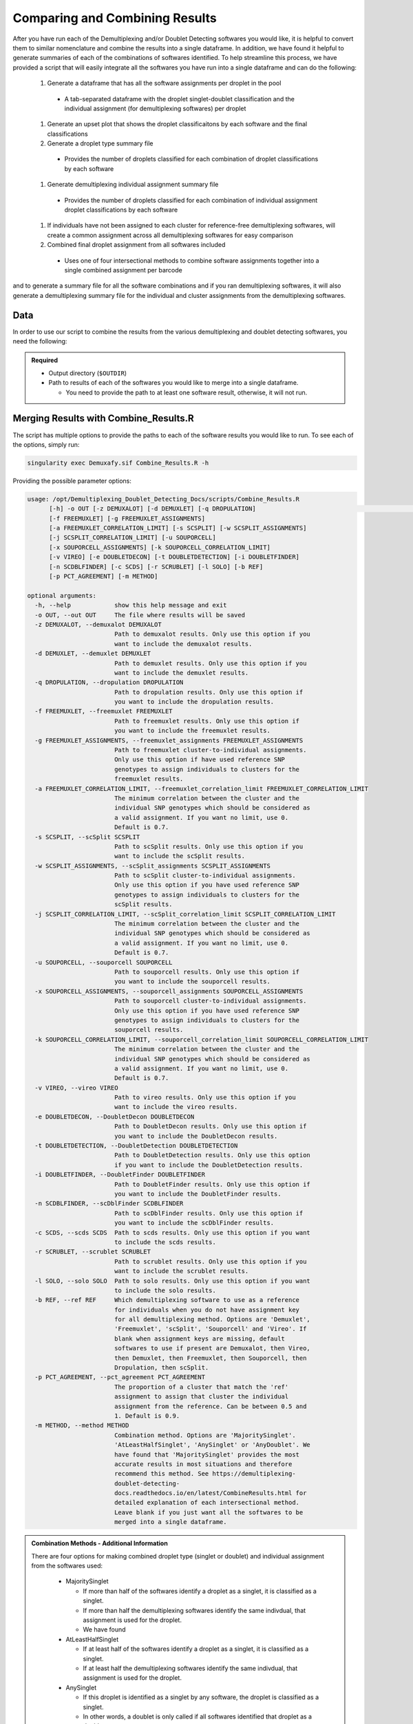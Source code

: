 .. _Combine-docs:

Comparing and Combining Results
==================================

.. _preprint: https://www.biorxiv.org/content/10.1101/2022.03.07.483367v1


After you have run each of the Demultiplexing and/or Doublet Detecting softwares you would like, it is helpful to convert them to similar nomenclature and combine the results into a single dataframe.
In addition, we have found it helpful to generate summaries of each of the combinations of softwares identified.
To help streamline this process, we have provided a script that will easily integrate all the softwares you have run into a single dataframe and can do the following:

  #. Generate a dataframe that has all the software assignments per droplet in the pool

    - A tab-separated dataframe with the droplet singlet-doublet classification and the individual assignment (for demultiplexing softwares) per droplet

  #. Generate an upset plot that shows the droplet classificaitons by each software and the final classifications 

  #. Generate a droplet type summary file

    - Provides the number of droplets classified for each combination of droplet classifications by each software

  #. Generate demultiplexing individual assignment summary file

    - Provides the number of droplets classified for each combination of individual assignment droplet classifications by each software

  #. If individuals have not been assigned to each cluster for reference-free demultiplexing softwares, will create a common assignment across all demultiplexing softwares for easy comparison

  #. Combined final droplet assignment from all softwares included

    - Uses one of four intersectional methods to combine software assignments together into a single combined assignment per barcode

and to generate a summary file for all the software combinations and if you ran demultiplexing softwares, it will also generate a demultiplexing summary file for the individual and cluster assignments from the demultiplexing softwares.


Data
-----
In order to use our script to combine the results from the various demultiplexing and doublet detecting softwares, you need the following:

.. admonition:: Required
  :class: important

  - Output directory (``$OUTDIR``)

  - Path to results of each of the softwares you would like to merge into a single dataframe.

    - You need to provide the path to at least one software result, otherwise, it will not run.


Merging Results with Combine_Results.R
--------------------------------------

The script has multiple options to provide the paths to each of the software results you would like to run.
To see each of the options, simply run:

.. code-block:: bash

  singularity exec Demuxafy.sif Combine_Results.R -h

Providing the possible parameter options:

.. code-block:: bash

  usage: /opt/Demultiplexing_Doublet_Detecting_Docs/scripts/Combine_Results.R
        [-h] -o OUT [-z DEMUXALOT] [-d DEMUXLET] [-q DROPULATION]                                                                                      ocs/docs/source/Demuxalot                         Doublet_
        [-f FREEMUXLET] [-g FREEMUXLET_ASSIGNMENTS]
        [-a FREEMUXLET_CORRELATION_LIMIT] [-s SCSPLIT] [-w SCSPLIT_ASSIGNMENTS]
        [-j SCSPLIT_CORRELATION_LIMIT] [-u SOUPORCELL]
        [-x SOUPORCELL_ASSIGNMENTS] [-k SOUPORCELL_CORRELATION_LIMIT]
        [-v VIREO] [-e DOUBLETDECON] [-t DOUBLETDETECTION] [-i DOUBLETFINDER]
        [-n SCDBLFINDER] [-c SCDS] [-r SCRUBLET] [-l SOLO] [-b REF]
        [-p PCT_AGREEMENT] [-m METHOD]

  optional arguments:
    -h, --help            show this help message and exit
    -o OUT, --out OUT     The file where results will be saved
    -z DEMUXALOT, --demuxalot DEMUXALOT
                          Path to demuxalot results. Only use this option if you
                          want to include the demuxalot results.
    -d DEMUXLET, --demuxlet DEMUXLET
                          Path to demuxlet results. Only use this option if you
                          want to include the demuxlet results.
    -q DROPULATION, --dropulation DROPULATION
                          Path to dropulation results. Only use this option if
                          you want to include the dropulation results.
    -f FREEMUXLET, --freemuxlet FREEMUXLET
                          Path to freemuxlet results. Only use this option if
                          you want to include the freemuxlet results.
    -g FREEMUXLET_ASSIGNMENTS, --freemuxlet_assignments FREEMUXLET_ASSIGNMENTS
                          Path to freemuxlet cluster-to-individual assignments.
                          Only use this option if have used reference SNP
                          genotypes to assign individuals to clusters for the
                          freemuxlet results.
    -a FREEMUXLET_CORRELATION_LIMIT, --freemuxlet_correlation_limit FREEMUXLET_CORRELATION_LIMIT
                          The minimum correlation between the cluster and the
                          individual SNP genotypes which should be considered as
                          a valid assignment. If you want no limit, use 0.
                          Default is 0.7.
    -s SCSPLIT, --scSplit SCSPLIT
                          Path to scSplit results. Only use this option if you
                          want to include the scSplit results.
    -w SCSPLIT_ASSIGNMENTS, --scSplit_assignments SCSPLIT_ASSIGNMENTS
                          Path to scSplit cluster-to-individual assignments.
                          Only use this option if you have used reference SNP
                          genotypes to assign individuals to clusters for the
                          scSplit results.
    -j SCSPLIT_CORRELATION_LIMIT, --scSplit_correlation_limit SCSPLIT_CORRELATION_LIMIT
                          The minimum correlation between the cluster and the
                          individual SNP genotypes which should be considered as
                          a valid assignment. If you want no limit, use 0.
                          Default is 0.7.
    -u SOUPORCELL, --souporcell SOUPORCELL
                          Path to souporcell results. Only use this option if
                          you want to include the souporcell results.
    -x SOUPORCELL_ASSIGNMENTS, --souporcell_assignments SOUPORCELL_ASSIGNMENTS
                          Path to souporcell cluster-to-individual assignments.
                          Only use this option if you have used reference SNP
                          genotypes to assign individuals to clusters for the
                          souporcell results.
    -k SOUPORCELL_CORRELATION_LIMIT, --souporcell_correlation_limit SOUPORCELL_CORRELATION_LIMIT
                          The minimum correlation between the cluster and the
                          individual SNP genotypes which should be considered as
                          a valid assignment. If you want no limit, use 0.
                          Default is 0.7.
    -v VIREO, --vireo VIREO
                          Path to vireo results. Only use this option if you
                          want to include the vireo results.
    -e DOUBLETDECON, --DoubletDecon DOUBLETDECON
                          Path to DoubletDecon results. Only use this option if
                          you want to include the DoubletDecon results.
    -t DOUBLETDETECTION, --DoubletDetection DOUBLETDETECTION
                          Path to DoubletDetection results. Only use this option
                          if you want to include the DoubletDetection results.
    -i DOUBLETFINDER, --DoubletFinder DOUBLETFINDER
                          Path to DoubletFinder results. Only use this option if
                          you want to include the DoubletFinder results.
    -n SCDBLFINDER, --scDblFinder SCDBLFINDER
                          Path to scDblFinder results. Only use this option if
                          you want to include the scDblFinder results.
    -c SCDS, --scds SCDS  Path to scds results. Only use this option if you want
                          to include the scds results.
    -r SCRUBLET, --scrublet SCRUBLET
                          Path to scrublet results. Only use this option if you
                          want to include the scrublet results.
    -l SOLO, --solo SOLO  Path to solo results. Only use this option if you want
                          to include the solo results.
    -b REF, --ref REF     Which demultiplexing software to use as a reference
                          for individuals when you do not have assignment key
                          for all demultiplexing method. Options are 'Demuxlet',
                          'Freemuxlet', 'scSplit', 'Souporcell' and 'Vireo'. If
                          blank when assignment keys are missing, default
                          softwares to use if present are Demuxalot, then Vireo,
                          then Demuxlet, then Freemuxlet, then Souporcell, then
                          Dropulation, then scSplit.
    -p PCT_AGREEMENT, --pct_agreement PCT_AGREEMENT
                          The proportion of a cluster that match the 'ref'
                          assignment to assign that cluster the individual
                          assignment from the reference. Can be between 0.5 and
                          1. Default is 0.9.
    -m METHOD, --method METHOD
                          Combination method. Options are 'MajoritySinglet'.
                          'AtLeastHalfSinglet', 'AnySinglet' or 'AnyDoublet'. We
                          have found that 'MajoritySinglet' provides the most
                          accurate results in most situations and therefore
                          recommend this method. See https://demultiplexing-
                          doublet-detecting-
                          docs.readthedocs.io/en/latest/CombineResults.html for
                          detailed explanation of each intersectional method.
                          Leave blank if you just want all the softwares to be
                          merged into a single dataframe.


  
.. admonition:: Combination Methods - Additional Information
  :class: dropdown

  There are four options for making combined droplet type (singlet or doublet) and individual assignment from the softwares used:

    - MajoritySinglet

      - If more than half of the softwares identify a droplet as a singlet, it is classified as a singlet.

      - If more than half the demultiplexing softwares identify the same indivdual, that assignment is used for the droplet.

      - We have found 

    - AtLeastHalfSinglet

      - If at least half of the softwares identify a droplet as a singlet, it is classified as a singlet.

      - If at least half the demultiplexing softwares identify the same indivdual, that assignment is used for the droplet.

    - AnySinglet

      - If this droplet is identified as a singlet by any software, the droplet is classified as a singlet.

      - In other words, a doublet is only called if all softwares identified that droplet as a doublet.

    - AnyDoublet

      - A droplet is classified as a singlet only if all softwares identify it as a singlet.

      - In other words, a doublet is called if any software identifies that droplet as a doublet.





An example command that combines :ref:`Demuxlet <Demuxlet-docs>` results, :ref:`Souporcell <Souporcell-docs>` results, :ref:`Solo <Solo-docs>` results and :ref:`Scds <scds-docs>` results would look like this:
There are a two different options for using this script:
1. Combining the results **and** calling the droplet type through the combination of the softwares.
1. Combining the results without any joint droplet calling. You  might choose this if you just want to see how the different softwares perform on your data before deciding which to move forward with for final joint droplet calling.

First, let's assign the variables that will be used to execute each step.

.. admonition:: Example Variable Settings
  :class: grey

    Below is an example of the variables that we can set up to be used in the command below.
    These are files provided as a :ref:`test dataset <TestData>` available in the :ref:`Data Preparation Documentation <DataPrep-docs>`
    Please replace paths with the full path to data on your system.

    .. code-block:: bash

      OUTDIR=/path/to/output/combined
      DEMUXLET_OUTDIR=/path/to/output/demuxlet
      SOUPORCELL_OUTDIR=/path/to/output/souporcell
      SOLO_OUTDIR=/path/to/output/solo
      SCDS_OUTDIR=/path/to/output/scds


.. tabs::

  .. tab:: Combine Results + Joint Droplet Calls

    The first option is to select a method to make joint calls on the individual assignment and singlet-doublet droplet types using the softwares included.

    .. code-block:: bash

      singularity exec Demuxafy.sif Combine_Results.R \
        -o $OUTDIR/combined_results.tsv \
        --demuxlet $DEMUXLET_OUTDIR \
        --souporcell $SOUPORCELL_OUTDIR \
        --solo $SOLO_OUTDIR \
        --scds $SCDS_OUTDIR \
        --method "MajoritySinglet" ## there are other methods that can also be used, please see the help message above for the other options

  .. tab:: Combine Results

    The other option is to just combine the results together without instersectional joint calls on the assignment and droplet type for each droplet.

    .. code-block:: bash

      singularity exec Demuxafy.sif Combine_Results.R \
        -o $OUTDIR/combined_results.tsv \
        --demuxlet $DEMUXLET_OUTDIR \
        --souporcell $SOUPORCELL_OUTDIR \
        --solo $SOLO_OUTDIR \
        --scds $SCDS_OUTDIR


.. admonition:: Note

  The path to the directories will work if the file names are the expected file names based on the example tutorials.
  However, if you used a different file naming convention or changed the names, you can also provide the full path to the exact file for each software.


Results and Interpretation
--------------------------
After running the ``Combine_Results.R`` script, you should have two, three or four files depending on if you used demultiplexing softwares and if you used joint droplet calling.
Here, we show the results for the above example that also provides combined calls with the "MajoritySinglet" calls.

.. code-block:: bash

  /path/to/output/combined
  ├── combined_results_demultiplexing_summary.tsv
  ├── combined_resultsSinglets_upset.pdf
  ├── combined_results_summary.tsv
  ├── combined_results.tsv
  └── combined_results_w_combined_assignments.tsv

.. admonition:: Note

  - You will only have the ``combined_results_demultiplexing_summary.tsv`` file if you included demultiplexing softwares.

  - And you will only have the ``combined_results_w_combined_assignments.tsv`` file if you ran it with ``--method``

Here's a deeper look at the contents of each of these results:

  - ``combined_resultsSinglets_upset.pdf``

    - This is an upset figure of the droplets which are colored by their finall individual or doublet classification.

    - A filled circle indicates the that those droplets are classified as singlets by that method while empty circles indicate a doublet classification by that software

    .. image:: _figures/combined_resultsSinglets_upset.png

  - ``combined_results.tsv``
  
    - Has the selected results combined; only including key columns.

      +--------------------+---------------------+--------------------------------+----------------------------------+--------------------+------------------------+--------------------+------------------+------------------+-------------------+
      | Barcode            |Demuxlet_DropletType | Demuxlet_Individual_Assignment | Souporcell_Individual_Assignment | Souporcell_Cluster | Souporcell_DropletType | scds_score         | scds_DropletType | solo_DropletType | solo_DropletScore |
      +====================+=====================+================================+==================================+====================+========================+====================+==================+==================+===================+
      | AAACCTGAGATAGCAT-1 | singlet             | 41_41                          | 41_41                            | 6                  | singlet                | 0.116344358493288  | singlet          | singlet          | -8.442187         |
      +--------------------+---------------------+--------------------------------+----------------------------------+--------------------+------------------------+--------------------+------------------+------------------+-------------------+
      | AAACCTGAGCAGCGTA-1 | singlet             | 465_466                        | 465_466                          | 11                 | singlet                | 0.539856378453988  | singlet          | singlet          | -2.8096201        |
      +--------------------+---------------------+--------------------------------+----------------------------------+--------------------+------------------------+--------------------+------------------+------------------+-------------------+
      | AAACCTGAGCGATGAC-1 | singlet             | 113_113                        | 113_113                          | 5                  | singlet                | 0.0237184380134577 | singlet          | singlet          | -2.8949203        |
      +--------------------+---------------------+--------------------------------+----------------------------------+--------------------+------------------------+--------------------+------------------+------------------+-------------------+
      | AAACCTGAGCGTAGTG-1 | singlet             | 349_350                        | 349_350                          | 3                  | singlet                | 0.163695865366576  | singlet          | singlet          | -5.928284         |
      +--------------------+---------------------+--------------------------------+----------------------------------+--------------------+------------------------+--------------------+------------------+------------------+-------------------+
      | AAACCTGAGGAGTTTA-1 | singlet             | 632_633                        | 632_633                          | 7                  | singlet                | 0.11591462421927   | singlet          | doublet          | 0.2749935         |
      +--------------------+---------------------+--------------------------------+----------------------------------+--------------------+------------------------+--------------------+------------------+------------------+-------------------+
      | AAACCTGAGGCTCATT-1 | singlet             | 39_39                          | 39_39                            | 12                 | singlet                | 0.0479944175570073 | singlet          | singlet          | -5.2726507        |
      +--------------------+---------------------+--------------------------------+----------------------------------+--------------------+------------------------+--------------------+------------------+------------------+-------------------+
      | AAACCTGAGGGCACTA-1 | singlet             | 465_466                        | 465_466                          | 11                 | singlet                | 0.374426050641161  | singlet          | singlet          | -0.65760195       |
      +--------------------+---------------------+--------------------------------+----------------------------------+--------------------+------------------------+--------------------+------------------+------------------+-------------------+
      | AAACCTGAGTAATCCC-1 | singlet             | 660_661                        | 660_661                          | 4                  | singlet                | 0.247842972104563  | singlet          | singlet          | -3.5948637        |
      +--------------------+---------------------+--------------------------------+----------------------------------+--------------------+------------------------+--------------------+------------------+------------------+-------------------+
      | AAACCTGAGTAGCCGA-1 | doublet             | doublet                        | unassigned                       | unassigned         | unassigned             | 0.342998285281922  | singlet          | singlet          | -0.50507957       |
      +--------------------+---------------------+--------------------------------+----------------------------------+--------------------+------------------------+--------------------+------------------+------------------+-------------------+
      | ...                | ...                 | ...                            | ...                              | ...                | ...                    | ...                | ...              | ...              | ...               |
      +--------------------+---------------------+--------------------------------+----------------------------------+--------------------+------------------------+--------------------+------------------+------------------+-------------------+

  - ``combined_results_summary.tsv``

    - The number of each of the combinations of the software cell type classifications

    +----------------------+-------------------------+-------------------+-------------------+-------+
    | Demuxlet_DropletType | Souporcell_DropletType  | scds_DropletType  | solo_DropletType  | N     |
    +======================+=========================+===================+===================+=======+
    | singlet              | singlet                 | singlet           | singlet           | 16193 |
    +----------------------+-------------------------+-------------------+-------------------+-------+
    | doublet              | doublet                 | doublet           | doublet           | 1714  |
    +----------------------+-------------------------+-------------------+-------------------+-------+
    | singlet              | singlet                 | singlet           | doublet           | 947   |
    +----------------------+-------------------------+-------------------+-------------------+-------+
    | doublet              | doublet                 | singlet           | singlet           | 468   |
    +----------------------+-------------------------+-------------------+-------------------+-------+
    | singlet              | singlet                 | doublet           | singlet           | 392   |
    +----------------------+-------------------------+-------------------+-------------------+-------+
    | singlet              | singlet                 | doublet           | doublet           | 345   |
    +----------------------+-------------------------+-------------------+-------------------+-------+
    | doublet              | doublet                 | singlet           | doublet           | 335   |
    +----------------------+-------------------------+-------------------+-------------------+-------+
    | doublet              | singlet                 | singlet           | singlet           | 171   |
    +----------------------+-------------------------+-------------------+-------------------+-------+
    | doublet              | doublet                 | doublet           | singlet           | 169   |
    +----------------------+-------------------------+-------------------+-------------------+-------+
    | doublet              | singlet                 | doublet           | doublet           | 114   |
    +----------------------+-------------------------+-------------------+-------------------+-------+
    | doublet              | singlet                 | singlet           | doublet           | 44    |
    +----------------------+-------------------------+-------------------+-------------------+-------+
    | doublet              | singlet                 | doublet           | singlet           | 18    |
    +----------------------+-------------------------+-------------------+-------------------+-------+
    | singlet              | doublet                 | singlet           | singlet           | 17    |
    +----------------------+-------------------------+-------------------+-------------------+-------+
    | singlet              | unassigned              | singlet           | singlet           | 13    |
    +----------------------+-------------------------+-------------------+-------------------+-------+
    | doublet              | unassigned              | singlet           | singlet           | 11    |
    +----------------------+-------------------------+-------------------+-------------------+-------+
    | singlet              | doublet                 | doublet           | doublet           | 9     |
    +----------------------+-------------------------+-------------------+-------------------+-------+
    | singlet              | doublet                 | singlet           | doublet           | 6     |
    +----------------------+-------------------------+-------------------+-------------------+-------+
    | singlet              | doublet                 | doublet           | singlet           | 5     |
    +----------------------+-------------------------+-------------------+-------------------+-------+
    | doublet              | unassigned              | singlet           | doublet           | 4     |
    +----------------------+-------------------------+-------------------+-------------------+-------+
    | doublet              | unassigned              | doublet           | doublet           | 3     |
    +----------------------+-------------------------+-------------------+-------------------+-------+
    | doublet              | unassigned              | doublet           | singlet           | 2     |
    +----------------------+-------------------------+-------------------+-------------------+-------+
    | unassigned           | unassigned              | singlet           | singlet           | 2     |
    +----------------------+-------------------------+-------------------+-------------------+-------+

  - ``combined_results_demultiplexing_summary.tsv``

    - Summary of the number of each of the combination of classifications by demultiplexing software:

      +--------------------------------+-----------------------------------------+------+
      |Demuxlet_Individual_Assignment  | Souporcell_Individual_Assignment        | N    |
      +================================+=========================================+======+
      |doublet                         | doublet                                 | 2706 |
      +--------------------------------+-----------------------------------------+------+
      |352_353                         | 352_353                                 | 1603 |
      +--------------------------------+-----------------------------------------+------+
      |43_43                           | 43_43                                   | 1547 |
      +--------------------------------+-----------------------------------------+------+
      |597_598                         | 597_598                                 | 1510 |
      +--------------------------------+-----------------------------------------+------+
      |349_350                         | 349_350                                 | 1450 |
      +--------------------------------+-----------------------------------------+------+
      |42_42                           | 42_42                                   | 1417 |
      +--------------------------------+-----------------------------------------+------+
      |660_661                         | 660_661                                 | 1358 |
      +--------------------------------+-----------------------------------------+------+
      |113_113                         | 113_113                                 | 1333 |
      +--------------------------------+-----------------------------------------+------+
      |39_39                           | 39_39                                   | 1289 |
      +--------------------------------+-----------------------------------------+------+
      |...                             | ...                                     | ...  |
      +--------------------------------+-----------------------------------------+------+

  - ``combined_results_w_combined_assignments.tsv``

    - Dataframe combining all the software results together + combined assignment based on selected method:

    +-------------------------+-------------------------+---------------------------------+-------------------------+-----------------------------------+-------------------------+-----------------------+-------------------------+-------------------------+-------------------+---------------------------------+--------------------------------------+
    | Barcode                 | Demuxlet_DropletType    | Demuxlet_Individual_Assignment  | Souporcell_Cluster      | Souporcell_Individual_Assignment  | Souporcell_DropletType  | scds_score            | scds_DropletType        | solo_DropletType        | solo_DropletScore | MajoritySinglet_DropletType     | MajoritySinglet_Individual_Assignment|
    +=========================+=========================+=================================+=========================+===================================+=========================+=======================+=========================+=========================+===================+=================================+======================================+
    | AAACCTGAGATAGCAT-1      | singlet                 | 41_41                           | 6                       | 41_41                             | singlet                 | 0.116344358493288     | singlet                 | singlet                 | -8.442187         | singlet                         |  41_41                               |
    +-------------------------+-------------------------+---------------------------------+-------------------------+-----------------------------------+-------------------------+-----------------------+-------------------------+-------------------------+-------------------+---------------------------------+--------------------------------------+
    | AAACCTGAGCAGCGTA-1      | singlet                 | 465_466                         | 11                      | 465_466                           | singlet                 | 0.539856378453988     | singlet                 | singlet                 | -2.8096201        | singlet                         |  465_466                             |
    +-------------------------+-------------------------+---------------------------------+-------------------------+-----------------------------------+-------------------------+-----------------------+-------------------------+-------------------------+-------------------+---------------------------------+--------------------------------------+
    | AAACCTGAGCGATGAC-1      | singlet                 | 113_113                         | 5                       | 113_113                           | singlet                 | 0.0237184380134577    | singlet                 | singlet                 | -2.8949203        | singlet                         |  113_113                             |
    +-------------------------+-------------------------+---------------------------------+-------------------------+-----------------------------------+-------------------------+-----------------------+-------------------------+-------------------------+-------------------+---------------------------------+--------------------------------------+
    | AAACCTGAGCGTAGTG-1      | singlet                 | 349_350                         | 3                       | 349_350                           | singlet                 | 0.163695865366576     | singlet                 | singlet                 | -5.928284         | singlet                         |  349_350                             |
    +-------------------------+-------------------------+---------------------------------+-------------------------+-----------------------------------+-------------------------+-----------------------+-------------------------+-------------------------+-------------------+---------------------------------+--------------------------------------+
    | AAACCTGAGGAGTTTA-1      | singlet                 | 632_633                         | 7                       | 632_633                           | singlet                 | 0.11591462421927      | singlet                 | doublet                 | 0.2749935         | singlet                         |  632_633                             |
    +-------------------------+-------------------------+---------------------------------+-------------------------+-----------------------------------+-------------------------+-----------------------+-------------------------+-------------------------+-------------------+---------------------------------+--------------------------------------+
    | AAACCTGAGGCTCATT-1      | singlet                 | 39_39                           | 12                      | 39_39                             | singlet                 | 0.0479944175570073    | singlet                 | singlet                 | -5.2726507        | singlet                         |  39_39                               |
    +-------------------------+-------------------------+---------------------------------+-------------------------+-----------------------------------+-------------------------+-----------------------+-------------------------+-------------------------+-------------------+---------------------------------+--------------------------------------+
    | AAACCTGAGGGCACTA-1      | singlet                 | 465_466                         | 11                      | 465_466                           | singlet                 | 0.374426050641161     | singlet                 | singlet                 | -0.65760195       | singlet                         |  465_466                             |
    +-------------------------+-------------------------+---------------------------------+-------------------------+-----------------------------------+-------------------------+-----------------------+-------------------------+-------------------------+-------------------+---------------------------------+--------------------------------------+
    | AAACCTGAGTAATCCC-1      | singlet                 | 660_661                         | 4                       | 660_661                           | singlet                 | 0.247842972104563     | singlet                 | singlet                 | -3.5948637        | singlet                         |  660_661                             |
    +-------------------------+-------------------------+---------------------------------+-------------------------+-----------------------------------+-------------------------+-----------------------+-------------------------+-------------------------+-------------------+---------------------------------+--------------------------------------+
    | AAACCTGAGTAGCCGA-1      | doublet                 | doublet                         | unassigned              | doublet                           | doublet                 | 0.342998285281922     | singlet                 | singlet                 | -0.50507957       | doublet                         |  doublet                             |
    +-------------------------+-------------------------+---------------------------------+-------------------------+-----------------------------------+-------------------------+-----------------------+-------------------------+-------------------------+-------------------+---------------------------------+--------------------------------------+
    | ...                     | ...                     | ...                             | ...                     | ...                               | ...                     | ...                   | ...                     | ...                     | ...               | ...                             | ...                                  |
    +-------------------------+-------------------------+---------------------------------+-------------------------+-----------------------------------+-------------------------+-----------------------+-------------------------+-------------------------+-------------------+---------------------------------+--------------------------------------+



Citation
--------
If you used the Demuxafy platform for analysis, please reference our preprint_.